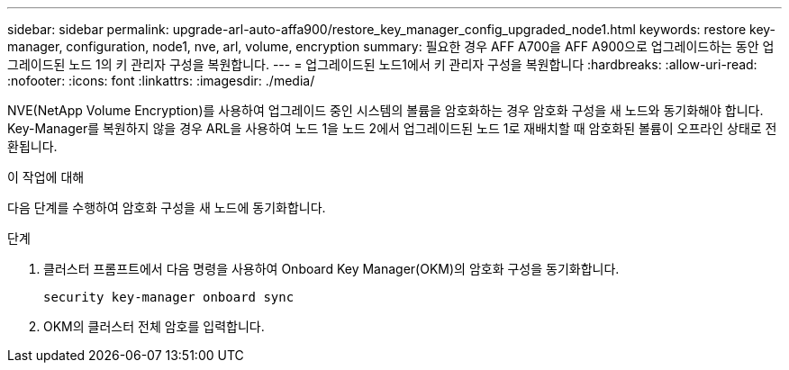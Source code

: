 ---
sidebar: sidebar 
permalink: upgrade-arl-auto-affa900/restore_key_manager_config_upgraded_node1.html 
keywords: restore key-manager, configuration, node1, nve, arl, volume, encryption 
summary: 필요한 경우 AFF A700을 AFF A900으로 업그레이드하는 동안 업그레이드된 노드 1의 키 관리자 구성을 복원합니다. 
---
= 업그레이드된 노드1에서 키 관리자 구성을 복원합니다
:hardbreaks:
:allow-uri-read: 
:nofooter: 
:icons: font
:linkattrs: 
:imagesdir: ./media/


[role="lead"]
NVE(NetApp Volume Encryption)를 사용하여 업그레이드 중인 시스템의 볼륨을 암호화하는 경우 암호화 구성을 새 노드와 동기화해야 합니다. Key-Manager를 복원하지 않을 경우 ARL을 사용하여 노드 1을 노드 2에서 업그레이드된 노드 1로 재배치할 때 암호화된 볼륨이 오프라인 상태로 전환됩니다.

.이 작업에 대해
다음 단계를 수행하여 암호화 구성을 새 노드에 동기화합니다.

.단계
. 클러스터 프롬프트에서 다음 명령을 사용하여 Onboard Key Manager(OKM)의 암호화 구성을 동기화합니다.
+
`security key-manager onboard sync`

. OKM의 클러스터 전체 암호를 입력합니다.

